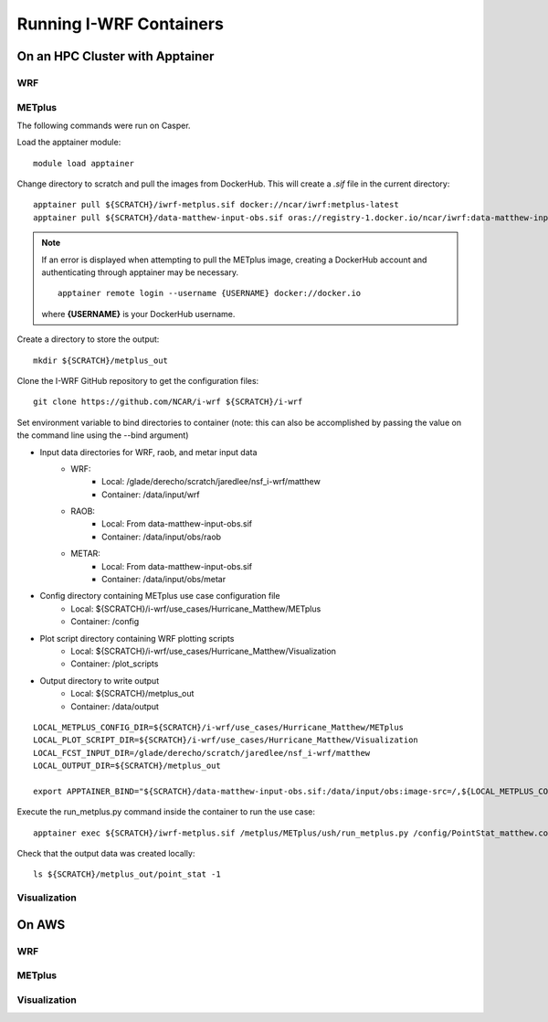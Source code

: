 ************************
Running I-WRF Containers
************************

On an HPC Cluster with Apptainer
================================

WRF
---

METplus
-------

The following commands were run on Casper.

Load the apptainer module::

   module load apptainer

Change directory to scratch and pull the images from DockerHub.
This will create a `.sif` file in the current directory::

   apptainer pull ${SCRATCH}/iwrf-metplus.sif docker://ncar/iwrf:metplus-latest
   apptainer pull ${SCRATCH}/data-matthew-input-obs.sif oras://registry-1.docker.io/ncar/iwrf:data-matthew-input-obs

.. note::

   If an error is displayed when attempting to pull the METplus image,
   creating a DockerHub account and authenticating through apptainer may be
   necessary.

   ::

      apptainer remote login --username {USERNAME} docker://docker.io

   where **{USERNAME}** is your DockerHub username.

Create a directory to store the output::

   mkdir ${SCRATCH}/metplus_out

Clone the I-WRF GitHub repository to get the configuration files::

   git clone https://github.com/NCAR/i-wrf ${SCRATCH}/i-wrf

Set environment variable to bind directories to container
(note: this can also be accomplished by passing the value on the command line
using the --bind argument)

* Input data directories for WRF, raob, and metar input data
   * WRF:
      * Local: /glade/derecho/scratch/jaredlee/nsf_i-wrf/matthew
      * Container: /data/input/wrf
   * RAOB:
      * Local: From data-matthew-input-obs.sif
      * Container: /data/input/obs/raob
   * METAR:
      * Local: From data-matthew-input-obs.sif
      * Container: /data/input/obs/metar
* Config directory containing METplus use case configuration file
   * Local: ${SCRATCH}/i-wrf/use_cases/Hurricane_Matthew/METplus
   * Container: /config
* Plot script directory containing WRF plotting scripts
   * Local: ${SCRATCH}/i-wrf/use_cases/Hurricane_Matthew/Visualization
   * Container: /plot_scripts
* Output directory to write output
   * Local: ${SCRATCH}/metplus_out
   * Container: /data/output

::

   LOCAL_METPLUS_CONFIG_DIR=${SCRATCH}/i-wrf/use_cases/Hurricane_Matthew/METplus
   LOCAL_PLOT_SCRIPT_DIR=${SCRATCH}/i-wrf/use_cases/Hurricane_Matthew/Visualization
   LOCAL_FCST_INPUT_DIR=/glade/derecho/scratch/jaredlee/nsf_i-wrf/matthew
   LOCAL_OUTPUT_DIR=${SCRATCH}/metplus_out

   export APPTAINER_BIND="${SCRATCH}/data-matthew-input-obs.sif:/data/input/obs:image-src=/,${LOCAL_METPLUS_CONFIG_DIR}:/config,${LOCAL_FCST_INPUT_DIR}:/data/input/wrf,${LOCAL_OUTPUT_DIR}:/data/output,${LOCAL_PLOT_SCRIPT_DIR}:/plot_scripts"

Execute the run_metplus.py command inside the container to run the use case::

   apptainer exec ${SCRATCH}/iwrf-metplus.sif /metplus/METplus/ush/run_metplus.py /config/PointStat_matthew.conf

Check that the output data was created locally::

   ls ${SCRATCH}/metplus_out/point_stat -1


Visualization
-------------

On AWS
======

WRF
---

METplus
-------

Visualization
-------------
